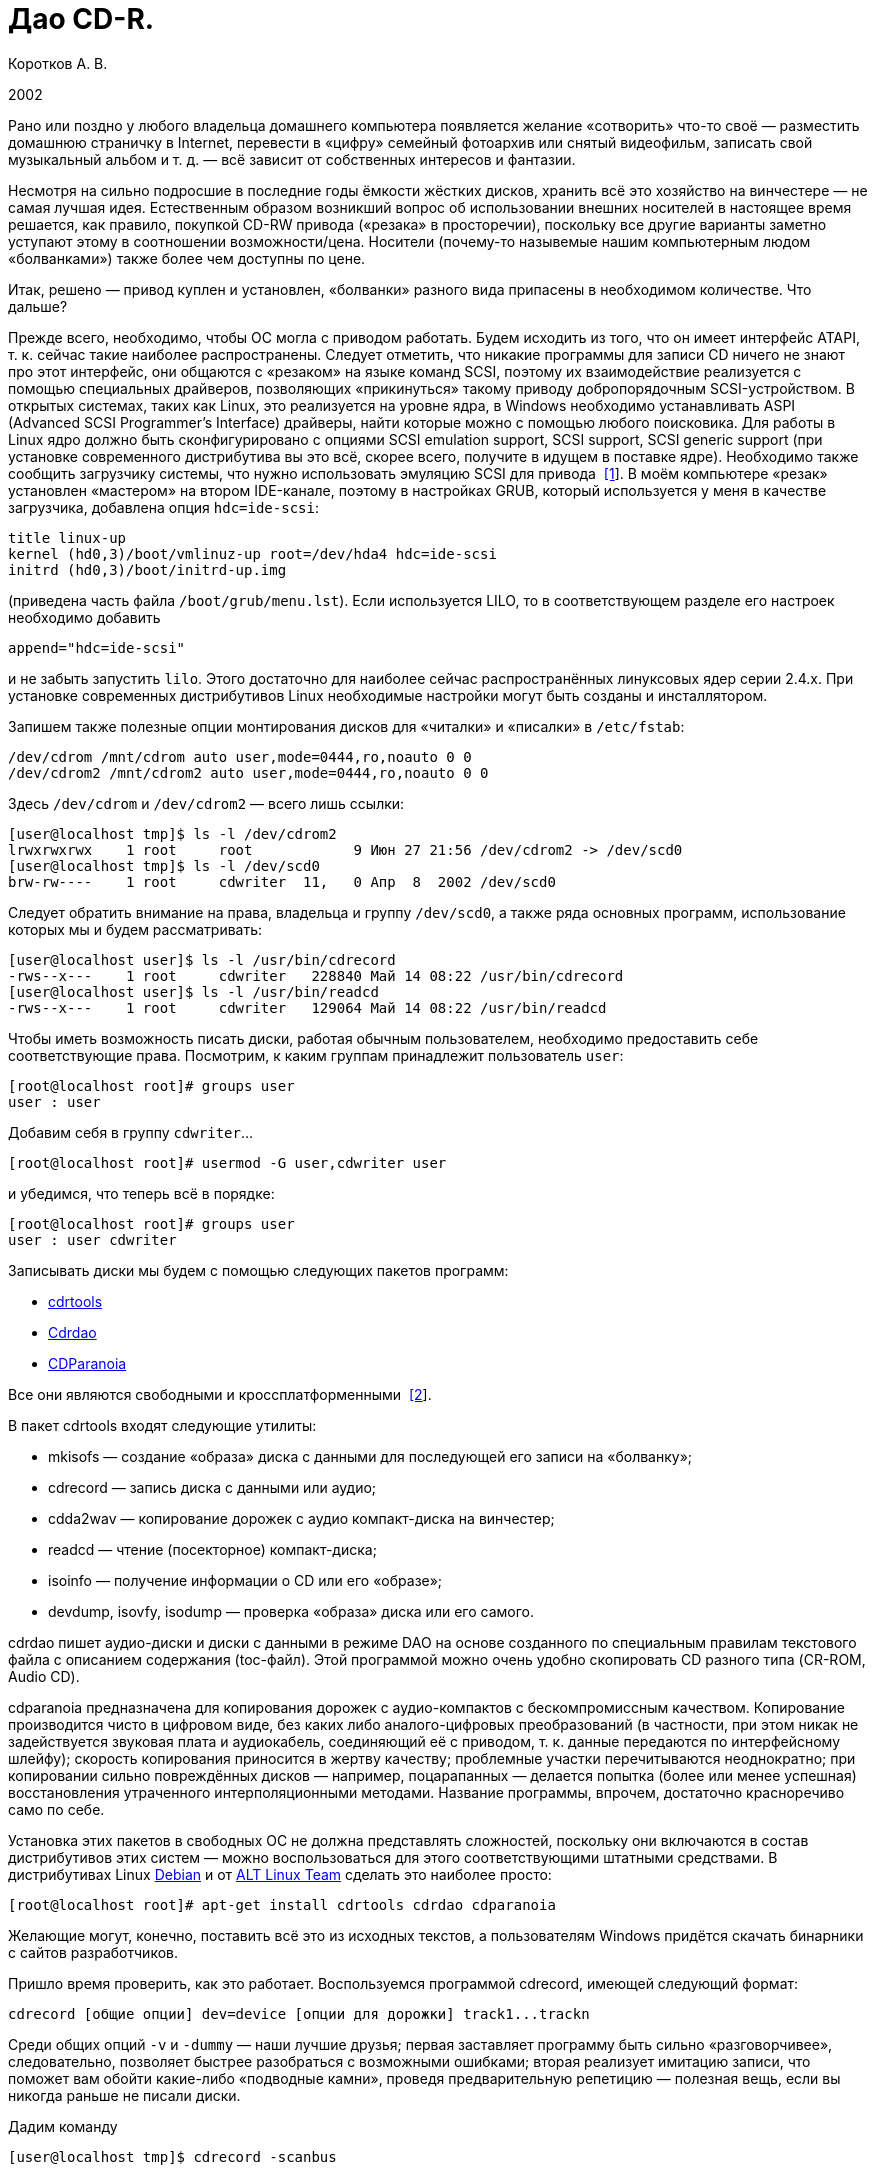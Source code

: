= Дао CD-R.
:experimental:
:lang: ru
:source-highlighter: pygments
:source-language: console
:pygments-style: emacs
:pygments-linenums-mode: inline

Коротков А. В.

2002

Рано или поздно у любого владельца домашнего компьютера появляется желание
«сотворить» что-то своё — разместить домашнюю страничку в Internet, перевести в
«цифру» семейный фотоархив или снятый видеофильм, записать свой музыкальный
альбом и т. д. — всё зависит от собственных интересов и фантазии.

Несмотря на сильно подросшие в последние годы ёмкости жёстких дисков, хранить
всё это хозяйство на винчестере — не самая лучшая идея. Естественным образом
возникший вопрос об использовании внешних носителей в настоящее время решается,
как правило, покупкой CD-RW привода («резака» в просторечии), поскольку все
другие варианты заметно уступают этому в соотношении возможности/цена. Носители
(почему-то назывемые нашим компьютерным людом «болванками») также более чем
доступны по цене.

Итак, решено — привод куплен и установлен, «болванки» разного вида припасены в
необходимом количестве. Что дальше?

Прежде всего, необходимо, чтобы ОС могла с приводом работать. Будем исходить из
того, что он имеет интерфейс ATAPI, т. к. сейчас такие наиболее распространены.
Следует отметить, что никакие программы для записи CD ничего не знают про этот
интерфейс, они общаются с «резаком» на языке команд SCSI, поэтому их
взаимодействие реализуется с помощью специальных драйверов, позволяющих
«прикинуться» такому приводу добропорядочным SCSI-устройством. В открытых
системах, таких как Linux, это реализуется на уровне ядра, в Windows необходимо
устанавливать ASPI (Advanced SCSI Programmer's Interface) драйверы, найти
которые можно с помощью любого поисковика. Для работы в Linux ядро должно быть
сконфигурировано с опциями SCSI emulation support, SCSI support, SCSI generic
support (при установке современного дистрибутива вы это всё, скорее всего,
получите в идущем в поставке ядре). Необходимо также сообщить загрузчику
системы, что нужно использовать эмуляцию SCSI для привода
[#back_1]## ##link:#foot_1[[1]]. В моём компьютере «резак» установлен «мастером»
на втором IDE-канале, поэтому в настройках GRUB, который используется у меня в
качестве загрузчика, добавлена опция ``hdc=ide-scsi``:

[source,edit]
----
title linux-up
kernel (hd0,3)/boot/vmlinuz-up root=/dev/hda4 hdc=ide-scsi
initrd (hd0,3)/boot/initrd-up.img
----

(приведена часть файла ``/boot/grub/menu.lst``). Если используется LILO, то в
соответствующем разделе его настроек необходимо добавить

[source,edit]
----
append="hdc=ide-scsi"
----

и не забыть запустить ``lilo``. Этого достаточно для наиболее сейчас
распространённых линуксовых ядер серии 2.4.x. При установке современных
дистрибутивов Linux необходимые настройки могут быть созданы и инсталлятором.

Запишем также полезные опции монтирования дисков для «читалки» и «писалки» в
``/etc/fstab``:

[source,edit]
----
/dev/cdrom /mnt/cdrom auto user,mode=0444,ro,noauto 0 0
/dev/cdrom2 /mnt/cdrom2 auto user,mode=0444,ro,noauto 0 0
----

Здесь ``/dev/cdrom`` и ``/dev/cdrom2`` — всего лишь ссылки:

[source]
----
[user@localhost tmp]$ ls -l /dev/cdrom2
lrwxrwxrwx    1 root     root            9 Июн 27 21:56 /dev/cdrom2 -> /dev/scd0
[user@localhost tmp]$ ls -l /dev/scd0
brw-rw----    1 root     cdwriter  11,   0 Апр  8  2002 /dev/scd0
----

Следует обратить внимание на права, владельца и группу ``/dev/scd0``, а также ряда
основных программ, использование которых мы и будем рассматривать:

[source]
----
[user@localhost user]$ ls -l /usr/bin/cdrecord
-rws--x---    1 root     cdwriter   228840 Май 14 08:22 /usr/bin/cdrecord
[user@localhost user]$ ls -l /usr/bin/readcd
-rws--x---    1 root     cdwriter   129064 Май 14 08:22 /usr/bin/readcd
----

Чтобы иметь возможность писать диски, работая обычным пользователем, необходимо
предоставить себе соответствующие права. Посмотрим, к каким группам принадлежит
пользователь ``user``:

[source]
----
[root@localhost root]# groups user
user : user
----

Добавим себя в группу ``cdwriter``…

[source]
----
[root@localhost root]# usermod -G user,cdwriter user
----

и убедимся, что теперь всё в порядке:

[source]
----
[root@localhost root]# groups user
user : user cdwriter
----

Записывать диски мы будем с помощью следующих пакетов программ:

* http://www.fokus.gmd.de/research/cc/glone/employees/%0Ajoerg.schilling/private/cdrecord.html[cdrtools]
* http://cdrdao.sourceforge.net/[Cdrdao]
* http://www.xiph.org/paranoia/[CDParanoia]

Все они являются свободными и кроссплатформенными
[#back_2]## ##link:#foot_2[[2]].

В пакет cdrtools входят следующие утилиты:

* mkisofs — создание «образа» диска с данными для последующей его записи на
«болванку»;
* cdrecord — запись диска с данными или аудио;
* cdda2wav — копирование дорожек с аудио компакт-диска на винчестер;
* readcd — чтение (посекторное) компакт-диска;
* isoinfo — получение информации о CD или его «образе»;
* devdump, isovfy, isodump — проверка «образа» диска или его самого.

cdrdao пишет аудио-диски и диски с данными в режиме DAO на основе созданного по
специальным правилам текстового файла с описанием содержания (toc-файл). Этой
программой можно очень удобно скопировать CD разного типа (CR-ROM, Audio CD).

cdparanoia предназначена для копирования дорожек с аудио-компактов с
бескомпромиссным качеством. Копирование производится чисто в цифровом виде, без
каких либо аналого-цифровых преобразований (в частности, при этом никак не
задействуется звуковая плата и аудиокабель, соединяющий её с приводом, т. к.
данные передаются по интерфейсному шлейфу); скорость копирования приносится в
жертву качеству; проблемные участки перечитываются неоднократно; при копировании
сильно повреждённых дисков — например, поцарапанных — делается попытка (более
или менее успешная) восстановления утраченного интерполяционными методами.
Название программы, впрочем, достаточно красноречиво само по себе.

Установка этих пакетов в свободных ОС не должна представлять сложностей,
поскольку они включаются в состав дистрибутивов этих систем — можно
воспользоваться для этого соответствующими штатными средствами. В дистрибутивах
Linux http://www.debian.org[Debian] и от http://www.altlinux.ru[ALT Linux Team]
сделать это наиболее просто:

[source]
----
[root@localhost root]# apt-get install cdrtools cdrdao cdparanoia
----

Желающие могут, конечно, поставить всё это из исходных текстов, а пользователям
Windows придётся скачать бинарники с сайтов разработчиков.

Пришло время проверить, как это работает. Воспользуемся программой cdrecord,
имеющей следующий формат:

[source]
----
cdrecord [общие опции] dev=device [опции для дорожки] track1...trackn
----

Среди общих опций ``-v`` и ``-dummy`` — наши лучшие друзья; первая
заставляет программу быть сильно «разговорчивее», следовательно, позволяет
быстрее разобраться с возможными ошибками; вторая реализует имитацию записи, что
поможет вам обойти какие-либо «подводные камни», проведя предварительную
репетицию — полезная вещь, если вы никогда раньше не писали диски.

Дадим команду

[source]
----
[user@localhost tmp]$ cdrecord -scanbus
----

которая сканирует все SCSI устройства на всех SCSI шинах и выводит результат
поиска; в нём следует найти строчку примерно такого вида:

[source]
----
....
  0,0,0   0) 'RICOH   ' 'CD-R/RW MP7200A ' '1.30' Removable CD-ROM
....
----

где ``dev=0,0,0`` — это как раз то, что нам нужно будет указывать в опции
``dev=device`` (SCSI адрес привода в формате ``scsibus,target,lun``).

Если привод достаточно новый, то он, скорее всего, является
SCSI-3/MMC-совместимым [#back_3]## ##link:#foot_3[[3]], в этом случае можно
воспользоваться опцией ``-prcap``, чтобы узнать его возможности. Команда

[source]
----
[user@localhost tmp]$ cdrecord -v -prcap dev=0,0,0
----

выведет длиннющий список того, что может и что не может делать ваш «резак»
(естественно, в этом примере и во всех дальнейших нужно в случае необходимости
заменять в опции ``dev=0,0,0`` SCSI адрес тем, что вы обнаружите в выводе
предыдущей команды). Советую его внимательно изучить — некоторые сведения обычно
не приводятся в документации, а если её вообще нет (типично для OEM поставок) —
тем более полезно. Является ли привод SCSI-3/MMC-совместимым, и какой драйвер
для него используется, можно узнать командой

[source]
----
[user@localhost tmp]$ cdrecord -v -checkdrive dev=0,0,0
----

Если в выводе найдены строки вида

[source]
----
Device seems to be: Generic mmc CD-RW.
Using generic SCSI-3/mmc CD-R driver (mmc_cdr).
----

то это как раз такой привод. cdrecord поддерживает многие опции, специфичные для
устройств некоторых производителей — VariRec (Plextor), Audio Master и DiskT@2
(Yamaha), различные варианты защиты от опустошения буфера — Burn-Proof (Sanyo),
Just Link (Ricoh) и т. п. Команда

[source]
----
[user@localhost tmp]$ cdrecord -v -checkdrive driveropts=help dev=0,0,0
----

поможет узнать, какие именно опции такого рода поддерживаются для вашего
привода.

Начнём с чего-нибудь простенького — вставим в привод любую чистую болванку и
узнаем её характеристики, считав ATIP:

[source]
----
[user@localhost tmp]$ cdrecord -v -atip dev=0,0,0
----

ATIP (Absolute Time In Pregroove, т. е. абсолютная длительность ведущей
дорожки) — это предварительно записанный раздел диска, в котором содержатся
такие его характеристики, как размер блока, число блоков на диске (можно,
следовательно, узнать ёмкость диска), является ли он перезаписывемым, имя
изготовителя (не то, что указано на обложке — это всего лишь торговая марка,
под которой диск продаётся) и другие данные.

Попробуем почистить «эрвэшку» (CD-RW). Кладём её в привод и набираем команду

[source]
----
[user@localhost tmp]$ cdrecord -v speed=10 blank=fast dev=0,0,0
----

Здесь опция ``speed=10``, как нетрудно догадаться, означает скорость записи,
а ``blank=fast`` — тип очистки, в данном примере ``fast`` говорит о том, что
чистятся только служебные области диска — TOC (Table Of Contents — таблица
содержания), PMA (Program Memory Area) и pregap — специальный промежуток перед
первой дорожкой, сами данные остаются нетронутыми. Можно почистить диск полностью,
указав ``blank=all``; имеются и другие варианты чистки. Кому доводилось
форматировать в разных режимах дискеты — легко увидит здесь некую аналогию.
Чистить CD-RW надо каждый раз, когда мы хотим записать на ранее использованный
диск что-то новое.

Если вы по ошибке укажете в опции ``speed=`` скорость больше той, что
поддерживается болванкой и/или приводом, то ничего страшного не произойдёт:
cdrecord — умная программа, она вас поправит, поставив максимально возможное при
данном раскладе значение скорости, причём текущее её значение в процессе
стирания/записи cdrecord показывает, если вы запустили программу с опцией ``-v``.

То, какие данные и каким образом могут быть размещены на CD, определяется рядом
стандартов, созданных как международными организациями, так и отдельными
фирмами. В частности, формат аудио CD описывается в так называемой «Красной
Книге» (Red Book), дисков с различными цифровыми данными — в «Жёлтой Книге»
(Yellow Book), записываемых CD — в «Оранжевой Книге» (Orange Book) и т. д.

CD-R или CD-RW может быть записан как в один присест — это запись в режиме DAO
(Disc-At-Once, т. е. диск-за-раз), так и за несколько подходов — в режиме TAO
(Track-At-Once, т. е. дорожка-за-раз). Вариацией DAO является режим SAO
(Session-At-Once — сессия-за-раз), он позволяет пользоваться возможностями DAO,
но при этом можно писать несколько сессий. Сессия — это отдельный сегмент,
который может содержать несколько дорожек, причём любого вида. Чтобы обычный
бытовой аудиоплеер или CD-ROM привод могли прочитать диск, последняя сессия на
нём должна быть «закрытой». Если пишется мультисессионный диск (т. е. содержащий
несколько сессий), то после окончания записи и закрытия текущей сессии должна
быть открыта следующая, иначе диск окажется «закрытым», и на него ничего нельзя
будет дописать, даже при наличии на нём свободного места. Диск, записанный в
одну сессию, имеет три основных области — lead-in (вводную, где размещается, в
частности, TOC, в которой указывается, где и какие данные размещены), область с
собственно данными и lead-out (выводную). Первая и последняя играют чисто
служебную роль, на «открытом» диске, если он пишется не в режиме DAO, они ещё не
записаны, такой диск, следовательно, не имеет TOC (она в это время помещается в
PMA), поэтому на обычных приводах они и не могут быть прочитаны. При записи в
режиме DAO lead-in пишется сразу, поскольку содержание диска известно заранее.
Несколько сессий могут быть связаны в последовательную «цепочку», в которой TOC
предыдущей сессии указывает на TOC следующей, поэтому привод CD-ROM сможет
«увидеть» данные, записанные во всех сессиях; бытовые аудиоплееры такой
возможности лишены — они распознают только первую сессию, впрочем, это как раз
позволяет создавать «смешанные» диски — такие как CD-Extra.

Файловая система, в которой пишутся диски с данными, определена стандартом
ISO-9660. Существует несколько уровней этого стандарта. Для всех уровней имена
файлов и каталогов ограничены 31 символом, максимальная глубина вложенности
каталогов — 8, общая длина пути не должна превышать 255 символов. Имена не
должны содержать никаких символов, кроме латинских букв в верхнем регистре
(A..Z), цифр, точки и знака подчёркивания. Первый уровень накладывает ещё
большие ограничения — имена должны быть в формате 8+3 (имя + точка + расширение)
для максимальной совместимости со всеми операционками, фактически — с MS DOS и
её клонами; в уровнях есть и другие различия. Если такая широкая совместимость
не нужна, можно смело использовать третий уровень.

Rock Ridge является расширением ISO-9660, позволяя использовать в именах те же
символы, что используются в вашей локальной файловой системе, в частности, буквы
могут быть и в нижнем регистре и даже не из латинского алфавита — например,
русскими; поддерживаются такие специфичные для файловых систем *nix вещи как
ссылки и права доступа; глубина вложения каталогов может быть любой (применяется
система переадресации); кроме того, Rock Ridge — расширяемый стандарт.
Операционки от Microsoft его не поддерживают, но поскольку он является всего
лишь расширением ISO-9660, то диск, записанный с использованием Rock Ridge,
можно в них прочитать, только длинные имена файлов не будут доступны.

В Microsoft, в свою очередь, придумали ни с чем не совместимый «стандарт» —
Joliet. В нём имена файлов и каталогов хранятся в юникоде, точнее говоря, в
UTF-16, и имеют ограничение на длину в 64 символа.

В мире Макинтошей, где, как всегда, «think different», используется повсеместно,
в том числе и на CD, файловая система HFS (Hierarchical File System), хотя на
Маках можно использовать и ISO-9660 и некоторые её расширения, сделанные в
Apple, поддерживается и Joliet.

Имеется также файловая система UDF (Universal Disk Format), основанная на
стандарте ISO/IEC 13346 (ECMA-167), она используется для так называемой пакетной
записи — диск (обычно CD-RW) форматируется специальным образом, при этом
теряется часть его ёмкости на размещение служебной информации, но после такой
процедуры он превращается в своего рода «большую дискету», на которую можно
писать файлы, стирать их и т. д.

В Linux можно и писать и тем более читать диски в любой из этих файловых систем,
в частности, можно записывать «гибридные» диски, содержащие в оглавлении деревья
Rock Ridge, Joliet и HFS, ссылающиеся при этом на одни и те же файлы; поддержка
UDF, правда, имеется в cdrtools пока только на экспериментальном уровне (есть
также неофициальный патч ядра), но читаются UDF-диски в Linux без проблем
[#back_4]## ##link:#foot_4[[4]].

Попробуем сейчас создать копию какого-либо CD-ROM, например, вашего дистрибутива
Linux (подарите её потом вашему другу, это абсолютно законно, в отличие от копий
любых проприетарных систем). Создадим для этого файл с «образом» этого CD. В
просторечии «образ» диска часто называется «изошкой» из-за обыкновения
присваивать файлам с такими образами расширения ``iso``, в частности, это
относится и к размещаемым на ftp-серверах файлам с образами дистрибутивных
дисков Linux, FreeBSD и т. п. Можно воспользоваться стандартной утилитой ``dd``, но
лучше применить специально для этого предназначенную программу ``readcd`` из пакета
cdrtools:

[source]
----
[user@localhost tmp]$ readcd dev=0,0,0 -v f=cd.iso
----

Опция ``f=cd.iso`` означает, что мы хотим присвоить файлу образа имя
``cd.iso`` (и он будет размещён в текущем каталоге; в противном случае следует
указать путь к файлу). Если всё прочиталось нормально — пишем созданный «образ»
на CD:

[source]
----
[user@localhost tmp]$ cdrecord -v -dao dev=0,0,0 speed=20 -data cd.iso
----

Здесь опция ``-dao`` означает, что диск будет записываться в режиме DAO.
Точнее говоря, ``cdrecord`` запишет его в SAO, если привод это поддерживает,
в частности, диск будет закрыт по окончании записи данных. Опция ``-data``
говорит о том, что мы пишем диск с данными, а не аудио-компакт (можно не
указывать, т. к. применяется по умолчанию для всех файлов, кроме тех, что
оканчиваются на ``.au`` или ``.wav``— для последних опция по умолчанию
``-audio``). Перед записью можно сделать проверку «образа» — например,
смонтировать его:

[source]
----
[root@localhost root]# mount -o loop -t iso9660 /tmp/cd.iso /mnt/disk
----

и посмотреть его содержимое:

[source]
----
[user@localhost tmp]$ ls -R /mnt/disk
----

или сделать куда более надёжный контроль читаемости всех файлов:

[source]
----
[user@localhost tmp]$ tar cvf /dev/null /mnt/disk
----

Можно воспользоваться также специальной утилитой проверки «образа» ``isovfy``:

[source]
----
[user@localhost tmp]$ isovfy cd.iso
----

После записи диск тоже неплохо проверить на отсутствие ошибок чтения. Пофайловую
проверку можно сделать, например, с помощью tar, как было описано выше —
смонтировав диск и «заархивировав» его содержимое в ``/dev/null``. Можно проверить
его поблочную читаемость:

[source]
----
[user@localhost tmp]$ readcd -v dev=0,0,0 f=/dev/null
----

Cdrdao также прекрасно справится с копированием диска, особенно удобно
пользоваться этой утилитой при наличии двух приводов — CD-ROM и CD-RW. Её формат:

[source]
----
cdrdao команда [опции] toc-file
----

Кладём CD-ROM в «читалку», а болванку — в «резак» и даём команду:

[source]
----
[user@localhost tmp]$ cdrdao copy --source-device 0,1,0 --device 0,0,0 --source-driver generic-mmc --driver generic-mmc
data.toc
----

Команда ``copy`` сама совершит все шаги по копированию — будет создан
временный файл с образом диска (его имя и путь можно задать самому опцией
``--datafile``), который после копирования на болванку будет удалён. Опции
``--source-device`` и ``--device`` задают адреса «читалки» и «писалки»
соответственно, а опции ``--source-driver`` и ``--driver`` — применяемые
для них драйверы. Опцией ``--on-the-fly`` можно провести копирование «на
лету», т. е. без создания временного «образа» диска. Если есть только один
привод, то «на лету» копировать, конечно, не получится, при этом опции
``--source-device`` и ``--source-driver`` указывать не надо, и ``cdrdao``
сама запросит у вас болванку после создания файла «образа». Точно так же можно
использовать эту команду для копирования аудио-компакта, причём после создания
копии можно с сервера CDDB запросить информацию для последующей передачи её
вашему любимому CD-плееру:

[source]
----
[user@localhost tmp]$ cdrdao read-cddb --cddb-directory /home/user/.cddb data.toc
----

Команда ``read-cddb`` осуществляет этот запрос, опция
``--cddb-directory`` позволяет сохранить полученную информацию в вашем
домашнем каталоге. Если не устраивает то, какие серверы опрашиваются по
умолчанию (ряд зеркал freedb), можно задать их список самому опцией
``--cddb-servers``; запрос можно также сделать уже во время копирования,
используя опцию ``--with-cddb``. С копированием аудио «на лету» советую быть
осторожнее — cdrdao использует для копирования аудио-дорожек ``paranoia``, причём по
умолчанию — в самом «строгом» режиме, так что если диск читается не идеально, то
запись может сорваться; лучше скопировать в «образ», а потом «прожечь» болванку:

[source]
----
[user@localhost tmp]$ cdrdao read-cd --device 0,0,0 --driver generic-mmc data.toc
[user@localhost tmp]$ cdrdao write --speed 20 --device 0,0,0 --driver generic-mmc data.toc
----

Назначение команд ``read-cd`` и ``write``, а также опции ``--speed``,
полагаю, ясно без пояснений, файл «образа» по умолчанию получает имя ``data.bin``.

Копировать аудио-дорожки можно также программами ``cdda2wav`` из cdrtools и
cdparanoia. Формат ``cdda2wav``:

[source]
----
cdda2wav [опции] имя (имена) файла (файлов)/каталогов
----

Попробуем сделать не просто копию аудио-компакта, а превратим её в диск с CD-Text.
CD-Text — расширение спецификаций Red Book, созданное фирмой Philips для кодирования информации об исполнителе и композициях на аудио CD. Команда

[source]
----
[user@localhost tmp]$ cdda2wav -v255 -D0,0,0 -B -Owav -paranoia -L0
----

скопирует дорожки с диска. Опция ``-D`` указывает на адрес привода,
``-B`` — на то, что каждая дорожка должна быть сохранена в отдельный файл.
``-O`` определяет формат файла, возможные значения — ``wav`` (по умолчанию),
``aiff``, ``aiffc``, ``au``, ``sun``, ``cdr``, ``raw``. Дорожки на аудио CD — это 16-битный
стереозвук с частотой дискретизации 44100 Гц, закодированный в линейной PCM
(Pulse Сode Modulation). В том же формате окажутся и их копии на диске, только
при выборе в опции ``-O`` значения ``wav`` (или если она опущена), в начало
всех файлов будут добавлены специальные заголовки, которые позволяют
проигрывателям аудио-файлов узнавать их формат. Опция ``-paranoia`` заставит
``cdda2wav`` использовать для чтения соответствующую библиотеку, а ``-L``
устанавливает режим опроса CDDB-серверов — возможные значения ``0`` (интерактивный
режим) и ``1`` (используется первая найденная запись). Для всех дорожек, копии
которых сохраняются в файлах ``audio_nn.wav``, создаются также текстовые файлы
``audio_nn.inf``, содержащие информацию о дорожке, в том числе «вытянутую» с серверов CDDB;
формат такого файла достаточно прозрачный, так что в дальнейшем вы при желании
сможете писать по его образцу ``inf``-файлы сами, например, для создания своего
аудио CD. Интересная деталь — если подсчитать суммарный объём полученных
``wav``-файлов, то он может показаться что-то уж очень большим. Например,
70-минутный альбом Queen «Made In Heaven» даёт в итоге 712 MB копий его 13
дорожек. Болванки производятся в основном двух видов — на 650 MB (74 мин.
аудио) и 700 MB (80 мин. аудио). Резонно возникает вопрос — как столько
поместилось на стандартный компакт и как теперь это записать? Объяснение
«феномена» простое — секторы на аудио-диске имеют длину 2352 байта, а на диске с
данными — 2048 байтов, разница используется для контроля и исправления ошибок —
для данных это критично, для аудио — нет (поменяйте, например, в созданном вами
архиве 1 бит и вы больше не сможете его открыть, а то же самое в звуковой дорожке не
почувствуете на слух совершенно точно).

Теперь «прожигаем» болванку:

[source]
----
[user@localhost tmp]$ cdrecord -v dev=0,0,0 speed=20 -dao -text -audio -useinfo *.wav
----

Опция ``-text`` использована здесь как раз для создания CD-Text, её надо
применять совместно с ``-useinfo``, чтобы сказать ``cdrecord`` использовать
``inf``-файлы. Посмотрим, что мы получили в итоге:

[source]
----
[user@localhost tmp]$ cdda2wav -D0,0,0 -H -J
----

Опция ``-J`` — не записывать дорожки, только получить информацию о диске,
``-H`` — не создавать ``inf``-файлы. Если будут выданы название альбома, имя
(название) исполнителя и т. д. — всё в порядке. В настоящее время всё, что
записывается в CD-Text, может быть только в кодировке ISO-8859-1, поддержка
других наборов символов пока в cdrtools отсутствует.

Создадим теперь свой диск с данными. Подготовим то, что хотим на него записать —
удобнее будет, если всё это собрать в одном каталоге, но можно использовать и
любое число каталогов или создать нужные ссылки, чтобы не пришлось писать
слишком длинную команду. Программа ``mkisofs`` подготовит нам «изошник» для
последующей записи, её формат:

[source]
----
mkisofs [опции] [-o имя файла] путь_к_данным
----

Даём команду:

[source]
----
[user@localhost tmp]$ mkisofs -r -J -o cd.iso ~/my_data/
----

которая всё, что находится в каталоге ``~/my_data``, запишет в «образ» с именем
``cd.iso``. Опции ``-r`` и ``-J`` нужны для того, чтобы ``mkisofs`` создала в
дополнение к дереву ISO-9660 в TOC ещё и Rock Ridge и Joliet деревья
соответственно. Если используются русские имена в названиях файлов/каталогов, то
для корректного их отображения на диске следует предпринять дополнительные
действия: опции ``-input-charset`` и ``-output-charset`` определяют
наборы символов, используемые в локальной файловой системе и в Rock Ridge именах
файлов на диске соответственно (в России традиционно используется в *nix кодовая страница KOI8-R,
но в последнее время появились альтернативы). С Rock Ridge проблем никаких не
будет, если использовать диск при той же локали, в которой он будет записан, а
для Joliet необходимо указать обязательно ``-input-charset``, можно и
совместить эти две опции:

[source]
----
[user@localhost tmp]$ mkisofs -v -r -jcharset koi8-r -o cd.iso ~/my_data/
----

Если в ``~/my_data`` есть ссылки, то надо использовать опцию ``-f``, чтобы в
созданном ``mkisofs`` «образе» появились файлы/каталоги, на которые эти ссылки
указывают (разумеется, если это нужно).

Как узнать заранее, сколько места займут наши данные на CD? Можно использовать и
стандартную утилиту du, но наиболее точно подсчитает размер сама ``mkisofs``:

[source]
----
[user@localhost tmp]$ mkisofs -q -r -J -print-size ~/my_data/
----

Размер будет выдан в секторах, поделив его на 512, получим результат в более
привычных мегабайтах. Важно использовать при этом те же опции, что будут
применены для создания «образа» диска (кроме ``-v``/``-q``; последняя
здесь была использована для пресечения ненужной в данный момент «болтливости»,
поскольку интересовал только размер файла). Это поможет избежать ситуации, когда
созданный ``mkisofs`` «образ» диска не помещается на болванку.

Можно писать диски «на лету», используя каналы:

[source]
----
[user@localhost tmp]$ mkisofs -r -J ~/my_data | cdrecord -v dev=0,0,0 fs=32m speed=20 -
----

Диск будет записан без создания его «образа». Здесь применена опция ``fs``,
в которой указывается программе ``cdrecord`` объём оперативной памяти под буфер. В
документации рекомендуется выбирать в пределах 4-32 MB, но не более половины
доступной RAM (4 MB — значение по умолчанию). Оптимальный его размер зависит от
вашего «железа» и других параметров; на любом не совсем уж «древнем» компьютере
никаких проблем с обычного размера буфером возникнуть не должно, но если никак
не получается нормально записать диск без указания этой опции, следует
поэкспериментировать.

Запишем теперь CD-Extra в качестве примера мультисессионного диска. CD-Extra (в
девичестве CD-Plus) — формат двухсессионного компакта, первая сессия которого —
CD-DA, т. е. аудио-дорожки, а вторая сессия — данные. Аудио-дорожки пишем именно в
первой сессии, чтобы можно было послушать такой диск на бытовом плеере. На
мультисессионных CD много места расходуется при открытии сессий на служебную
информацию — 23 MB для первой сессии, 14 MB — для каждой последующей, учтите это
при подсчётах.

Скопируем дорожки аудио CD программой ``cdparanoia``. Формат команды:

[source]
----
cdparanoia [опции] [файл]
----

Копируем:

[source]
----
[user@localhost tmp]$ cdparanoia -v -d /dev/cdrom2 -B "1-"
----

Опция ``-d`` определяет устройство, с которого будут копироваться дорожки (по
умолчанию это ``/dev/cdrom``), ``-B`` указывает копировать каждую дорожку в
отдельный файл (их имена при этом имеют вид ``track01.cdda.wav`` и т. п.),
аргумент ``1-`` — то, что копирование должно быть с первой дорожки до конца диска.
Вывод программы очень нагляден — есть индикатор прогресса, процесс копирования
иллюстрируется смайликами — в зависимости от успешности процедуры. Запишем
теперь полученные дорожки:

[source]
----
[user@localhost tmp]$ cdrecord -v -dao -multi -audio *.wav
----

Назначение опции ``-multi`` очевидно. Получим информацию для создания
«образа» второй сессии:

[source]
----
[user@localhost tmp]$ cdrecord -v dev=0,0,0 -msinfo
----

С опцией ``-msinfo`` ``cdrecord`` даст нам информацию в виде, например,

[source]
----
0,179360
----

Здесь первое число — номер первого сектора первой дорожки последней сессии —
т. е. её начало, второе число — начало новой сессии. Создаём теперь «образ» для
второй сессии:

[source]
----
[user@localhost tmp]$ mkisofs -r -J -C 0,179360 -o cdextra.iso ~/my_data/
----

Опция ``-C`` предназначена для указания места, где дожны располагаться на CD
наши данные (числа, как нетрудно заметить, взяты из вывода предыдущей команды).
Записываем вторую сессию:

[source]
----
[user@localhost tmp]$ cdrecord -v dev=0,0,0 -data speed=20 cdextra.iso
----

Это всё. А как записать «обычный» мультисессионный диск?

[source]
----
[user@localhost tmp]$ mkisofs -r -J -o multi.iso ~/my_data/
[user@localhost tmp]$ cdrecord -v speed=20 -multi -eject multi.iso
----

Добавим теперь в каталог ``~/my_data`` ещё файлов/каталогов.

[source]
----
[user@localhost tmp]$ cdrecord dev=0,0,0 -msinfo
0,18666
[user@localhost tmp]$ mkisofs -o multi2.iso -r -J -C 0,18666 -M /dev/cdrom2 ~/my_data/
----

Опция ``-M`` служит для слияния уже существующих данных на CD с новым
«образом» ``multi2.iso``, должна использоваться совместно с ``-C``.

[source]
----
[user@localhost tmp]$ cdrecord -v speed=20 -multi -eject multi2.iso
[user@localhost tmp]$ cdrecord dev=0,0,0 -msinfo
18666,27958
----

Добавим ещё что-нибудь в ``~/my_data`` и продолжим:

[source]
----
[user@localhost tmp]$ mkisofs -o multi3.iso -r -J -C 18666,27958 -M /dev/cdrom2 ~/my_data/
[user@localhost tmp]$ cdrecord -v speed=20 -eject multi3.iso
----

Теперь всё — диск, содержащий 3 сессии, записан полностью, закрыт и даже
«выехал» из привода (``-eject``). На нём доступны все данные, содержащиеся
сейчас в каталоге ``~/my_data``.

Программа ``mkisofs`` обладает рядом уникальных возможностей. Одна из них — создание
образа диска, в котором файлы расположены в заданном вами порядке — полезная
штука при записи компактов с музыкой в OGG Vorbis или mp3. Если писать диск
обычным образом, то в соответствии со стандартом ISO-9660 файлы и каталоги
будут на нём расположены в алфавитном порядке, мы же хотим, чтобы они оказались
записаны в порядке следования композиций. Поэтому если давать файлам
осмысленные имена, а не просто ``track01.ogg`` и т. п., то чтобы диск
проигрывателем не дёргался постоянно в поисках следующей композиции, надо
подготовить специальный файл, который будет передан ``mkisofs`` в качестве аргумента
опции ``-sort```. Создадим тестовый каталог ``test`` с тремя подкаталогами в нём,
в каждом из которых будет несколько файлов, например, так:

[source]
----
[user@localhost tmp]$ tree test
test
├── dir_1
│   ├── file_a
│   ├── file_b
│   └── file_c
├── dir_2
│   ├── file_k
│   └── file_l
└── dir_3
    ├── file_x
    ├── file_y
    └── file_z

3 directories, 8 files
----

Делаем файл ``file_sort``:

[source,edit]
----
test/dir_3 5000
test/dir_3/file_y 6000
test/dir_2/file_l 8000
test/dir_1/file_c 1000
----

В этом файле каталогам/файлам присваиваются веса — в начале идёт имя
файла/каталога, а затем через ровно один пробел или символ табуляции — вес. По
умолчанию все веса имеют нулевое значение, их можно задать как положительными,
так и отрицательными. В первой строке всем файлам из каталога ``dir_3`` мы
присвоили вес 5000, но в следующей строке конкретному файлу ``file_y`` из этого
каталога — больший вес, 6000. На диске файлы будут расположены в порядке
уменьшения весов. Каталоги при этом не сортируются, они остаются расположенными
в алфавитном порядке. Делаем теперь «образ» диска:

[source]
----
[user@localhost tmp]$ mkisofs -r -J -sort file_sort -o cdsort.iso test
----

и смотрим что получилось командой:

[source]
----
[user@localhost tmp]$ isoinfo -l -R -i cdsort.iso
----

Аргумент опции ``-i`` указывает на имя файла, ``-R`` — то, что
информацию надо дать по дереву Rock Ridge, ``-l`` — вывод форматировать в
стиле команды ``ls``. В выводе мы получим то, в каких секторах какие файлы
расположены. Сделайте «образ» диска без опции ``-sort`` и сравните.
Несколько замечаний:

. В TOC файлы и каталоги не сортируются, поэтому и приходится смотреть результат
программой ``isoinfo`` — ``ls`` тут не поможет.
. С именами по-русски, к сожалению, всё это не работает.
. Пустые файлы, т. е. имеющие нулевую длину, не сортируются.
. Пути в файле ``file_sort`` должны быть такими, как их видит ``mkisofs``.

Разумеется, я не описал и десятой доли возможностей рассматриваемых здесь
программ. Остальное вы сможете найти в их документации.

Работа в консоли приятна и удобна, но можно сделать её ещё удобнее — почти все
упомянутые здесь программы используют специальные переменные окружения и
настроечные файлы. Например, ``cdrecord`` использует настройки, сделанные в файле
``/etc/default/cdrecord`` (в некоторых дистрибутивах ``/etc/cdrecord.conf``). Мой
файл ``/etc/default/cdrecord``:

[source,edit]
----
CDR_DEVICE=ricoh
CDR_SPEED=20
CDR_FIFOSIZE=4m
# drive name    device  speed   fifosize driveropts
ricoh=          0,0,0   -1      -1       ""
rw=             0,0,0   10      -1       ""
fly=            0,0,0   -1      8m       ""
----

Теперь по умолчанию ``dev=0,0,0``, ``speed=20``, ``fs=4m``, записать
болванку из «образа» ``cd.iso`` в режиме DAO можно командой

[source]
----
[user@localhost tmp]$ cdrecord -v -dao cd.iso
----

Можно поместить в ``/etc/profile``

[source,edit]
----
CDDA_DEVICE=0,0,0
export CDDA_DEVICE
----

и опускать в команде ``cdda2wav`` опцию ``-D0,0,0``. Записав в ``~/.bashrc``

[source,edit]
----
alias fblank='cdrecord -v dev=rw blank=fast'
----

делаем быструю очистку Hi-Speed CD-RW командой:

[source]
----
[user@localhost tmp]$ fblank
----

``mkisofs`` может использовать информацию из файла ``.mkisofsrc``, который она ищет
последовательно в текущем каталоге, домашнем и каталоге с её бинарником. Запишем
в такой файл

[source,edit]
----
VOLI=Vasya Pupkin cOOL CD
----

и получим диск с соответствующим идентификатором тома (это то, что пользователи
Windows и Mac OS видят как название вставленного в привод CD). ``cdrdao`` смотрит
настройки в файлах ``/etc/cdrdao.conf``, ``/etc/default/cdrdao``, ``~/.cdrdao``.
Мой ``~/.cdrdao``:

[source,edit]
----
write_device   : "0,0,0"
write_driver   : "generic-mmc"
write_speed    : 20
read_device    : "0,1,0"
read_driver    : "generic-mmc"
cddb_directory : ".cddb"
----

Можно теперь скопировать диск командой:

[source]
----
[user@localhost tmp]$ cdrdao copy data.toc
----

Во всех программах введённые в командной строке опции изменяют соответствующие
значения из настроечных файлов и переменных окружения.

Те, кто предпочитают работать с GUI-программами, могут попробовать различные
графические оболочки над утилитами, которые мы рассматривали выше. Их очень
много — достаточно взглянуть, например, на список из соответствующего раздела
сайта http://www.linuxlinks.com/Software/CD_Writing/[Linuxlinks]. Одна из таких
программ — Gnome CD Master — входит в пакет cdrdao. Из других популярностью
пользуются (среди многих прочих) http://www.xcdroast.org/[X-CD-Roast],
http://gnometoaster.rulez.org/[Gnome Toaster],
http://cdbakeoven.sourceforge.net/[CD Bake Oven],
http://eclipt.uni-klu.ac.at/eroaster.php[ECLiPt Roaster],
http://www.abo.fi/~jmunsin/gcombust/[gcombust]. Отличаются они своими
возможностями, краткая сводка которых помещена в таблицу. Попробуйте сами все
эти программы и выберите ту, что вам больше понравится. Удачной записи!

.Графические оболочки
[cols=",,,,,",]
|===
|  |X-CD-Roast |Gnome Toaster |CD Bake Oven |ECLiPt Roaster |gcombust
|Интерфейс |gtk+ |Gnome/gtk+ |KDE/QT |Gnome/python |gtk+
|drag'n'drop |- |+ |+ |+ |+
|Поддержка программ: | | | | |
|cdrtools |+ |+ |+ |+ |+
|Cdrdao |- |+ |- |- |-
|CDParanoia |- |+ |+ |- |+
|Поддержка записи: | | | | |
|данные |+ |+ |+ |+ |+
|аудио |+ |+ |+ |+ |+
|CD-Text |+ |+ |- |- |-
|смешанные |+ |+ |+ |- |+
|мультисессионные |+ |+ |+ |+ |+
|загрузочные |+ |+ |+ |+ |+
|гибридные |- |- |- |- |+
|«на лету» |+ |+ |+ |+ |+
|прямое копирование CD |+ |+ |+ |+ |+
|Прочее: | | | | |
|поддержка CDDB |+ |+ |- |- |-
|mp3 → wav |- |+ * |+ |+ |-
|wav → mp3 |+ |+ * |+ |+ |+
|===

* Практически любые аудио-файлы.

'''''

{empty}[#foot_1]#[1]# Некоторые программы (cdrdao, X-CD-Roast) требуют эмуляции
SCSI и для «читалки» тоже, поэтому если в системе есть два привода — CD-ROM и
CD-RW, то для использования этих программ эмуляцию SCSI надо делать для обоих.
link:#back_1[[вернуться1]]

{empty}[#foot_2]#[2]# cdparanoia пока работает только в Linux, но она делит код
с одноимённой кроссплатформенной библиотекой, которую используют другие
приложения, в частности, ``cdda2wav`` и ``cdrdao``. link:#back_2[[вернуться2]]

{empty}[#foot_3]#[3]# Такие приводы (MMC — от Multi Media Command) используют
общий набор SCSI команд, что позволяет программе записи поддержать все эти
устройства скопом. link:#back_3[[вернуться3]]

{empty}[#foot_4]#[4]# Фирма Philips создала новый (открытый) формат
http://www.mt-rainier.org/[Mount Rainier] (CD-MRW), которому, по-видимому,
предстоит скоро стать новым стандартом для записи CD/DVD. В частности, этот
формат позволяет создать на компакт-диске любую файловую систему, например,
``ext2``, и пользоваться таким компактом так же, как обычной, но очень большой и
быстрой дискетой. При покупке нового привода CD-R/RW советую интересоваться
поддержкой этого формата. link:#back_4[[вернуться4]]
